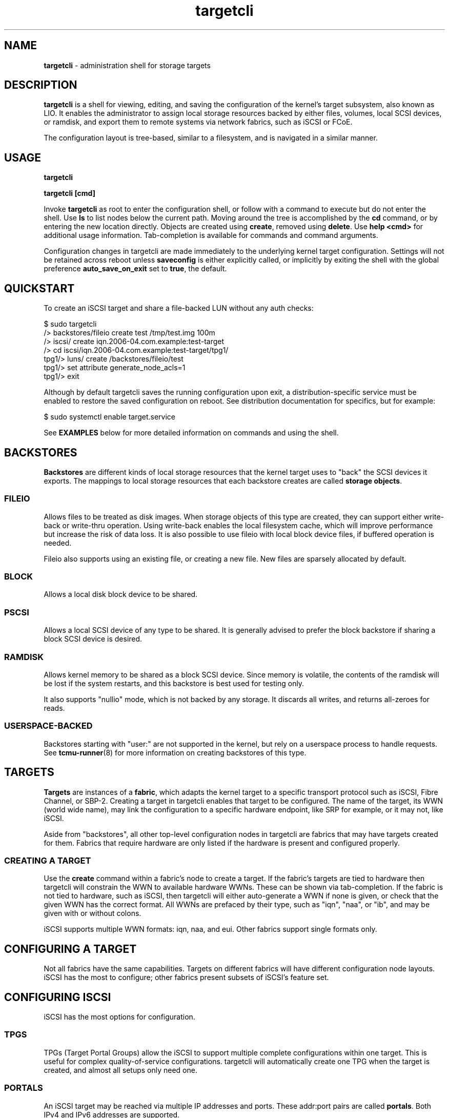 .TH targetcli 8
.SH NAME
.B targetcli
\- administration shell for storage targets
.SH DESCRIPTION
.B targetcli
is a shell for viewing, editing, and saving the configuration of the
kernel's target subsystem, also known as LIO. It enables the
administrator to assign local storage resources backed by either
files, volumes, local SCSI devices, or ramdisk, and export them to
remote systems via network fabrics, such as iSCSI or FCoE.
.P
The configuration layout is tree-based, similar to a filesystem, and
is navigated in a similar manner.
.SH USAGE
.B targetcli
.P
.B targetcli [cmd]
.P
Invoke
.B targetcli
as root to enter the configuration shell, or follow with a command to
execute but do not enter the shell.  Use
.B ls
to list nodes below the current path.  Moving around the tree is
accomplished by the
.B cd
command, or by entering the new location directly. Objects are created
using
.BR create ,
removed using
.BR delete .
Use
.B "help <cmd>"
for additional usage information. Tab-completion is available for
commands and command arguments.
.P
Configuration changes in targetcli are made immediately to the
underlying kernel target configuration. Settings will not be retained
across reboot unless
.B saveconfig
is either explicitly called, or implicitly by exiting the shell with
the global preference
.B auto_save_on_exit
set to
.BR true ,
the default.
.P
.SH QUICKSTART
To create an iSCSI target and share a file-backed LUN without any auth checks:
.P
$ sudo targetcli
.br
/> backstores/fileio create test /tmp/test.img 100m
.br
/> iscsi/ create iqn.2006-04.com.example:test-target
.br
/> cd iscsi/iqn.2006-04.com.example:test-target/tpg1/
.br
tpg1/> luns/ create /backstores/fileio/test
.br
tpg1/> set attribute generate_node_acls=1
.br
tpg1/> exit
.P
Although by default targetcli saves the running configuration upon
exit, a distribution-specific service must be enabled to restore the
saved configuration on reboot. See distribution documentation for
specifics, but for example:
.P
$ sudo systemctl enable target.service
.P
See
.B EXAMPLES
below for more detailed information on commands and using the shell.
.SH BACKSTORES
.B Backstores
are different kinds of local storage resources that the kernel target
uses to "back" the SCSI devices it exports. The mappings to local
storage resources that each backstore creates are called
.BR "storage objects" .
.SS FILEIO
Allows files to be treated as disk images. When storage objects of
this type are created, they can support either write-back or
write-thru operation. Using write-back enables the local filesystem
cache, which will improve performance but increase the risk of data
loss. It is also possible to use fileio with local block device files,
if buffered operation is needed.
.P
Fileio also supports using an existing file, or creating a new
file. New files are sparsely allocated by default.
.SS BLOCK
Allows a local disk block device to be shared.
.SS PSCSI
Allows a local SCSI device of any type to be shared. It is generally
advised to prefer the block backstore if sharing a block SCSI device
is desired.
.SS RAMDISK
Allows kernel memory to be shared as a block SCSI device. Since memory
is volatile, the contents of the ramdisk will be lost if the system
restarts, and this backstore is best used for testing only.
.P
It also supports "nullio" mode, which is not backed by any storage. It
discards all writes, and returns all-zeroes for reads.
.SS USERSPACE-BACKED
Backstores starting with "user:" are not supported in the kernel, but
rely on a userspace process to handle requests. See
.BR tcmu-runner (8)
for more information on creating backstores of this type.
.SH TARGETS
.B Targets
are instances of a
.BR fabric ,
which adapts the kernel target to a specific transport protocol such
as iSCSI, Fibre Channel, or SBP-2. Creating a target in targetcli
enables that target to be configured. The name of the target, its WWN
(world wide name), may link the configuration to a specific hardware
endpoint, like SRP for example, or it may not, like iSCSI.
.P
Aside from "backstores", all other top-level configuration nodes in
targetcli are fabrics that may have targets created for them. Fabrics
that require hardware are only listed if the hardware is present and
configured properly.
.SS CREATING A TARGET
Use the
.B create
command within a fabric's node to create a target. If the fabric's
targets are tied to hardware then targetcli will constrain the WWN to
available hardware WWNs. These can be shown via tab-completion. If the
fabric is not tied to hardware, such as iSCSI, then targetcli will
either auto-generate a WWN if none is given, or check that the given
WWN has the correct format. All WWNs are prefaced by their type, such
as "iqn", "naa", or "ib", and may be given with or without colons.
.P
iSCSI supports multiple WWN formats: iqn, naa, and eui. Other fabrics
support single formats only.
.SH CONFIGURING A TARGET
Not all fabrics have the same capabilities. Targets on different
fabrics will have different configuration node layouts. iSCSI has the
most to configure; other fabrics present subsets of iSCSI's feature
set.
.SH CONFIGURING ISCSI
iSCSI has the most options for configuration.
.SS TPGS
TPGs (Target Portal Groups) allow the iSCSI to support multiple
complete configurations within one target. This is useful for complex
quality-of-service configurations. targetcli will automatically create
one TPG when the target is created, and almost all setups only need
one.
.SS PORTALS
An iSCSI target may be reached via multiple IP addresses and
ports. These addr:port pairs are called
.BR portals .
Both IPv4 and IPv6 addresses are supported.
.P
When a target is created, targetcli automatically creates a default
portal listening on all IPv4 addresses (shown as 0.0.0.0) on port 3260.
If a different configuration is needed, the default portal can be
removed and portals configured as desired.
.P
If the hardware supports it,
.B iSER
(iSCSI Extensions for RDMA) may be enabled via the
.B enable_iser
command within each portal's node.
.SS LUNS
The kernel target exports SCSI Logical Units, also called
.BR LUNs .
This section links the previously-defined storage objects with the
target, and defines which number (the Logical Unit Number) the device
will use. Note that if ACLs are being used, a
.B "lun mapping"
must be created under the ACL that refers back to the TPG LUN.
.SS ACLS
ACLs (Access Control Lists) allow different configuration, depending
on the initiator that is connecting to the target. This includes both
per-initiator authentication settings as well as per-initiator LUN
mappings.
.P
.B "create <wwn>"
in the
.B acls
node creates an ACL for an initiator, and
.B create
within the ACL creates a LUN mapping. (This can either refer to the
TPG LUN, or to the storage object, in which case the TPG LUN will be
configured as well.) Global setting
.B auto_add_mapped_luns
affects this, see below.
.SS AUTHENTICATION
iSCSI supports authentication via the CHAP protocol, which uses a
username and password. The initiator may be required to supply valid
credentials to the target, and the target may also be required to
supply credentials back to the initiator. The latter is referred to as
.BR "mutual authentication" .
.P
Furthermore, authentication credentials may be different for each
session phase (Discovery or Normal), and authentication in a Normal
session may be set at the TPG level, or per-ACL.
.P
.B Discovery Authentication
.br
iSCSI Discovery sessions allow the initiator to connect to a portal
and discover targets with the SendTargets command, but not access
them. The four parameters
.BR userid ,
.BR password ,
.BR mutual_userid ", and"
.B  mutual_password
are configured via
.B "set discovery_auth"
command within the top-level iscsi configuration node. 1-way
authentication is enabled if userid and password are both set, and
mutual authentication is enabled if all four are set. Authentication
is disabled by unsetting the parameters.
.P
.B Normal Authentication
.br
Similarly, the four parameters
.BR userid ,
.BR password ,
.BR mutual_userid ", and"
.B  mutual_password
are configured via
.B "set auth"
command within the TPG node and ACL nodes. However, LIO only uses one
or the other, depending on the TPG's
.B generate_node_acls
attribute setting. If generate_node_acls is 1, the TPG-wide settings
will be used. If generate_node_acls is 0, then the user-created ACLs'
settings will be used.
.P
Enable generate_node_acls with
.B set attribute generate_node_acls=1
within the TPG node. This can be thought of as "ignore ACLs mode" --
both authentication and LUN mapping will then use the TPG settings.
.P
.B No Authentication
.br
Authentication is disabled by clearing the TPG "authentication"
attribute:
.BR "set attribute authentication=0" .
Although initiator names are trivially forgeable, generate_node_acls
still works here to either ignore user-defined ACLs and allow all, or
check that an ACL exists for the connecting initiator.
.SH CONFIGURING FIBRE CHANNEL (QLA2XXX)
Operation as a target requires that
.B /sys/module/qla2xxx/parameters/qlini_mode
report "disabled". This may require passing the
.B qlini_mode=disabled
parameter to the qla2xxx module when it loads.
.SH CONFIGURING FIBRE CHANNEL OVER ETHERNET (TCM_FC)
Ensure
.B "fcoeadm -i"
shows a working endpoint.
.SH CONFIGURING SRP
SRP (SCSI RDMA Protocol) requires that RDMA-capable hardware is
present. It uses "ib" WWNs.
.SH CONFIGURING LOOPBACK
Storage objects may be re-exported as local SCSI devices with this
fabric.
.SH CONFIGURING OTHER FABRICS
Other fabrics may be present. They are for specialized uses. Use at
your own risk.
.SH EXAMPLES
.SS DEFINING A STORAGE OBJECT WITHIN A BACKSTORE
.B backstores/fileio create disk1 /disks/disk1.img 140M
.br
Creates a storage object named
.I disk1
with the given path and size.
.B targetcli
supports common size abbreviations like 'M', 'G', and 'T'.
.P
.SS EXPORTING A STORAGE OBJECT VIA ISCSI
.B iscsi/ create
.br
Creates an iSCSI target with a default WWN. It will also create an
initial target portal group called
.IR tpg1 .
.P
.B iqn.2003-01.org.linux-iscsi.test2.x8664:sn123456789012/tpg1/
.br
An example of changing to the configuration node for the given
target's first target portal group (TPG). This is equivalent to giving
the command prefixed by "cd". (Although more can be useful for certain
setups, most configurations have a single TPG per target. In this
case, configuring the TPG is equivalent to configuring the overall
target.)
.P
.B portals/ create
.br
Add a portal, i.e. an IP address and TCP port via which the target can
be contacted by initiators. Only required if the default 0.0.0.0:3260
portal is not present.
.P
.B luns/ create /backstores/fileio/disk1
.br
Create a new LUN in the TPG, attached to the storage object that has
previously been defined. The storage object now shows up under the
/backstores configuration node as activated.
.P
.B acls/ create iqn.1994-05.com.redhat:4321576890
.br
Creates an ACL (access control list) entry for the given iSCSI
initiator.
.P
.B acls/iqn.1994-05.com.redhat:4321576890 create 2 0
.br
Gives the initiator access to the first exported LUN (lun0), which the
initiator will see as lun2. The default is to give the initiator
read/write access; if read-only access was desired, an additional "1"
argument would be added to enable write-protect. (Note: if global
setting
.B auto_add_mapped_luns
is true, this step is not necessary.)
.SS EXPORTING A STORAGE OBJECT VIA FCOE
.B tcm_fc/ create 20:00:00:19:99:a8:34:bc
.br
Create an FCoE target with the given WWN.
.B targetcli
can tab-complete the WWN based on registered FCoE interfaces. If none
are found, verify that they are properly configured and are shown in
the output of
.BR "fcoeadm -i" .
.P
.B tcm_fc/20:00:00:19:99:a8:34:bc/
.br
If
.B auto_cd_after_create
is set to false, change to the configuration node for the given
target, equivalent to giving the command prefixed by
.BR cd .
.P
.B luns/ create /backstores/fileio/disk1
.br
Create a new LUN for the interface, attached to a previously defined
storage object. The storage object now shows up under the /backstores
configuration node as
.BR activated .
.P
.B acls/ create 00:99:88:77:66:55:44:33
.br
Create an ACL (access control list), for defining the resources each
initiator may access. The default behavior is to auto-map existing
LUNs to the ACL; see help for more information.
.P
The LUN should now be accessible via FCoE.
.SH OTHER COMMANDS
.B saveconfig
.br
Save the current configuration settings to a file, from which settings
will be restored if the system is rebooted. By default, this will save
the configuration to
.IR /etc/target/saveconfig.json .
.P
This command is executed from the configuration root node.
.P
.B restoreconfig
.br
Restore target configuration from a file, the default is the file
listed under
.BR saveconfig .
This will fail if there is already an established config, unless the
.I clear_existing
option is set to
.IR true .
.P
This command is executed from the configuration root node.
.P
.B clearconfig
.br
Clears the entire current local configuration. The parameter
.I confirm=true
must also be given, as a precaution.
.P
This command is executed from the configuration root node.
.P
.B sessions [ list | detail ] [sid]
.br
Lists the current open sessions or a specific session, with or without
details.
.P
This command is executed from the configuration root node.
.P
.B exit
.br
Leave the configuration shell.
.SH SETTINGS GROUPS
Settings are broken into groups. Individual settings are accessed by
.B "get <group> <setting>"
and
.BR "set <group> <setting>=<value>" ,
and the settings of an entire group may be displayed by
.BR "get <group>" .
All except for
.I global
are associated with a particular configuration node.
.SS GLOBAL
Shell-related user-specific settings are in
.IR global ,
and are visible from all configuration nodes. They are mostly shell
display options, but some starting with
.B auto_
affect shell behavior and may merit customization. These include
.BR auto_save_on_exit ,
which controls if exiting targetcli saves the configuration;
.BR auto_add_mapped_luns ,
to automatically add existing LUNs to new ACLs, and new LUNS to
existing ACLs; and
.BR auto_cd_after_create ,
to change working path to newly-created nodes.  Global settings
are user-specific and are saved to ~/.targetcli/ upon exit, unlike
other groups, which are system-wide and kept in
.BR /etc/target/saveconfig.json .
.SS BACKSTORE-SPECIFIC
.B attribute
.br
/backstore/<type>/<name> configuration node. Contains values relating
to the backstore and storage object.
.P
.SS ISCSI-SPECIFIC
.B discovery_auth
.br
/iscsi configuration node. Set the normal and mutual authentication
userid and password for discovery sessions, as well as enabling or
disabling it. By default it is disabled -- no authentication is
required for discovery.
.P
.B parameter
.br
/iscsi/<target_iqn>/tpgX configuration node. ISCSI-specific parameters
such as
.IR AuthMethod ,
.IR MaxBurstLength ,
.IR IFMarker ,
.IR DataDigest ,
and similar.
.P
.B attribute
.br
/iscsi/<target_iqn>/tpgX configuration node. Contains
implementation-specific settings for the TPG, such as
.BR authentication ,
to enforce or disable authentication for the full-feature phase
(i.e. non-discovery).
.P
.B auth
.br
/iscsi/<target_iqn>/tpgX/acls/<initiator_iqn> configuration node. Set
the userid and password for full-feature phase for this ACL.
.SH FILES
.B /etc/target/saveconfig.json
.br
.B /etc/target/backup/*
.SH SEE ALSO
.BR targetctl (8),
.BR tcmu-runner (8)
.SH AUTHOR
Written by Jerome Martin <jxm@risingtidesystems.com>.
.br
Man page written by Andy Grover <agrover@redhat.com>.
.SH REPORTING BUGS
Report bugs via <targetcli-fb-devel@lists.fedorahosted.org>
.br
or <https://github.com/agrover/targetcli-fb/issues>
